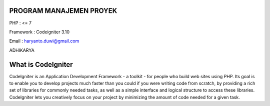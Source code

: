 ########################
PROGRAM MANAJEMEN PROYEK
########################

PHP : <= 7

Framework : Codeigniter 3.10

Email : haryanto.duwi@gmail.com

ADHIKARYA


###################
What is CodeIgniter
###################

CodeIgniter is an Application Development Framework - a toolkit - for people
who build web sites using PHP. Its goal is to enable you to develop projects
much faster than you could if you were writing code from scratch, by providing
a rich set of libraries for commonly needed tasks, as well as a simple
interface and logical structure to access these libraries. CodeIgniter lets
you creatively focus on your project by minimizing the amount of code needed
for a given task.


